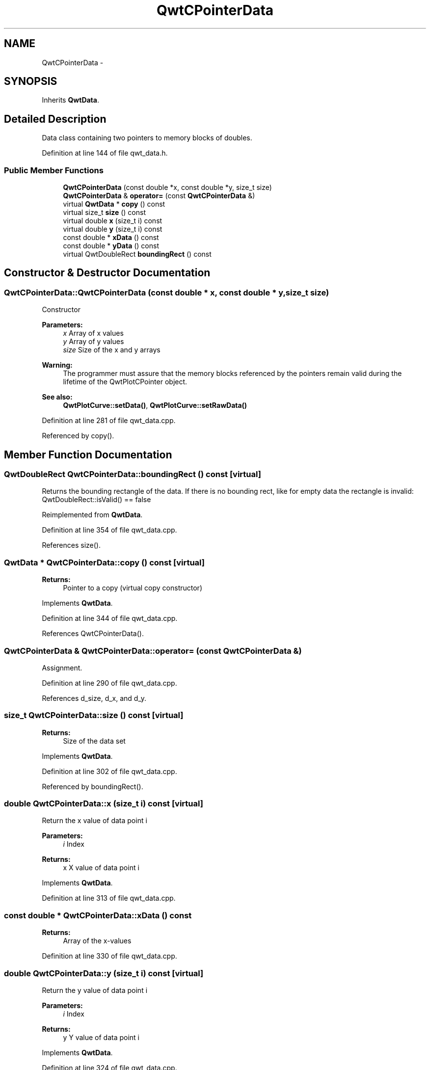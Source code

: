 .TH "QwtCPointerData" 3 "26 Feb 2007" "Version 5.0.1" "Qwt User's Guide" \" -*- nroff -*-
.ad l
.nh
.SH NAME
QwtCPointerData \- 
.SH SYNOPSIS
.br
.PP
Inherits \fBQwtData\fP.
.PP
.SH "Detailed Description"
.PP 
Data class containing two pointers to memory blocks of doubles. 
.PP
Definition at line 144 of file qwt_data.h.
.SS "Public Member Functions"

.in +1c
.ti -1c
.RI "\fBQwtCPointerData\fP (const double *x, const double *y, size_t size)"
.br
.ti -1c
.RI "\fBQwtCPointerData\fP & \fBoperator=\fP (const \fBQwtCPointerData\fP &)"
.br
.ti -1c
.RI "virtual \fBQwtData\fP * \fBcopy\fP () const "
.br
.ti -1c
.RI "virtual size_t \fBsize\fP () const "
.br
.ti -1c
.RI "virtual double \fBx\fP (size_t i) const "
.br
.ti -1c
.RI "virtual double \fBy\fP (size_t i) const "
.br
.ti -1c
.RI "const double * \fBxData\fP () const "
.br
.ti -1c
.RI "const double * \fByData\fP () const "
.br
.ti -1c
.RI "virtual QwtDoubleRect \fBboundingRect\fP () const "
.br
.in -1c
.SH "Constructor & Destructor Documentation"
.PP 
.SS "QwtCPointerData::QwtCPointerData (const double * x, const double * y, size_t size)"
.PP
Constructor
.PP
\fBParameters:\fP
.RS 4
\fIx\fP Array of x values 
.br
\fIy\fP Array of y values 
.br
\fIsize\fP Size of the x and y arrays
.RE
.PP
\fBWarning:\fP
.RS 4
The programmer must assure that the memory blocks referenced by the pointers remain valid during the lifetime of the QwtPlotCPointer object.
.RE
.PP
\fBSee also:\fP
.RS 4
\fBQwtPlotCurve::setData()\fP, \fBQwtPlotCurve::setRawData()\fP 
.RE
.PP

.PP
Definition at line 281 of file qwt_data.cpp.
.PP
Referenced by copy().
.SH "Member Function Documentation"
.PP 
.SS "QwtDoubleRect QwtCPointerData::boundingRect () const\fC [virtual]\fP"
.PP
Returns the bounding rectangle of the data. If there is no bounding rect, like for empty data the rectangle is invalid: QwtDoubleRect::isValid() == false 
.PP
Reimplemented from \fBQwtData\fP.
.PP
Definition at line 354 of file qwt_data.cpp.
.PP
References size().
.SS "\fBQwtData\fP * QwtCPointerData::copy () const\fC [virtual]\fP"
.PP
\fBReturns:\fP
.RS 4
Pointer to a copy (virtual copy constructor) 
.RE
.PP

.PP
Implements \fBQwtData\fP.
.PP
Definition at line 344 of file qwt_data.cpp.
.PP
References QwtCPointerData().
.SS "\fBQwtCPointerData\fP & QwtCPointerData::operator= (const \fBQwtCPointerData\fP &)"
.PP
Assignment. 
.PP
Definition at line 290 of file qwt_data.cpp.
.PP
References d_size, d_x, and d_y.
.SS "size_t QwtCPointerData::size () const\fC [virtual]\fP"
.PP
\fBReturns:\fP
.RS 4
Size of the data set 
.RE
.PP

.PP
Implements \fBQwtData\fP.
.PP
Definition at line 302 of file qwt_data.cpp.
.PP
Referenced by boundingRect().
.SS "double QwtCPointerData::x (size_t i) const\fC [virtual]\fP"
.PP
Return the x value of data point i
.PP
\fBParameters:\fP
.RS 4
\fIi\fP Index 
.RE
.PP
\fBReturns:\fP
.RS 4
x X value of data point i 
.RE
.PP

.PP
Implements \fBQwtData\fP.
.PP
Definition at line 313 of file qwt_data.cpp.
.SS "const double * QwtCPointerData::xData () const"
.PP
\fBReturns:\fP
.RS 4
Array of the x-values 
.RE
.PP

.PP
Definition at line 330 of file qwt_data.cpp.
.SS "double QwtCPointerData::y (size_t i) const\fC [virtual]\fP"
.PP
Return the y value of data point i
.PP
\fBParameters:\fP
.RS 4
\fIi\fP Index 
.RE
.PP
\fBReturns:\fP
.RS 4
y Y value of data point i 
.RE
.PP

.PP
Implements \fBQwtData\fP.
.PP
Definition at line 324 of file qwt_data.cpp.
.SS "const double * QwtCPointerData::yData () const"
.PP
\fBReturns:\fP
.RS 4
Array of the y-values 
.RE
.PP

.PP
Definition at line 336 of file qwt_data.cpp.

.SH "Author"
.PP 
Generated automatically by Doxygen for Qwt User's Guide from the source code.
